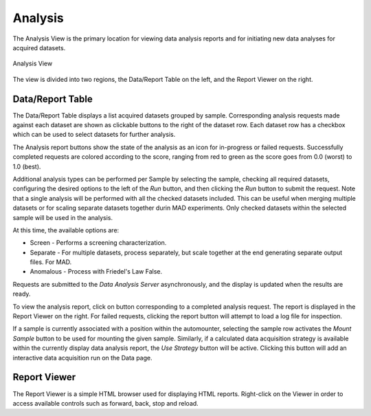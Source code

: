 Analysis
========

The Analysis View is the primary location for viewing data analysis reports and for initiating new data analyses
for acquired datasets.

.. figure:: images/analysis.png
    :align: center
    :width: 100%
    :alt: MxDC Analysis View

    Analysis View

The view is divided into two regions, the Data/Report Table on the left, and the Report Viewer on the right.

Data/Report Table
-----------------
The Data/Report Table displays a list acquired datasets grouped by sample. Corresponding analysis requests made against
each dataset are shown as clickable buttons to the right of the dataset row.
Each dataset row has a checkbox which can
be used to select datasets for further analysis.

The Analysis report buttons show the state of the analysis as an icon for in-progress
or failed requests.  Successfully completed requests are colored according to the score, ranging from red to green as the
score goes from 0.0 (worst) to 1.0 (best).

Additional analysis types can be performed per Sample by selecting the sample, checking all required datasets, configuring
the desired options to the left of the *Run* button, and then clicking the *Run* button to submit the request.  Note that
a single analysis will be performed with all the checked datasets included. This can be useful when merging multiple
datasets or for scaling separate datasets together durin MAD experiments. Only checked datasets within the selected sample
will be used in the analysis.

At this time, the available options are:

* Screen - Performs a screening characterization.
* Separate - For multiple datasets, process separately, but scale together at the end generating separate output files. For MAD.
* Anomalous - Process with Friedel's Law False.

Requests are submitted to the *Data Analysis Server* asynchronously, and the display is updated when the results are ready.

To view the analysis report, click on button corresponding to a completed analysis request. The report is displayed in
the Report Viewer on the right. For failed requests, clicking the report button will attempt to load a log file for inspection.

If a sample is currently associated with a position within the automounter, selecting the sample row activates the
*Mount Sample* button to be used for mounting the given sample. Similarly, if a calculated data acquisition strategy is
available within the currently display data analysis report, the *Use Strategy* button will be active. Clicking this button
will add an interactive data  acquisition run on the Data page.

Report Viewer
-------------
The Report Viewer is a simple HTML browser used for displaying HTML reports. Right-click on the Viewer in order to access
available controls such as forward, back, stop and reload.
